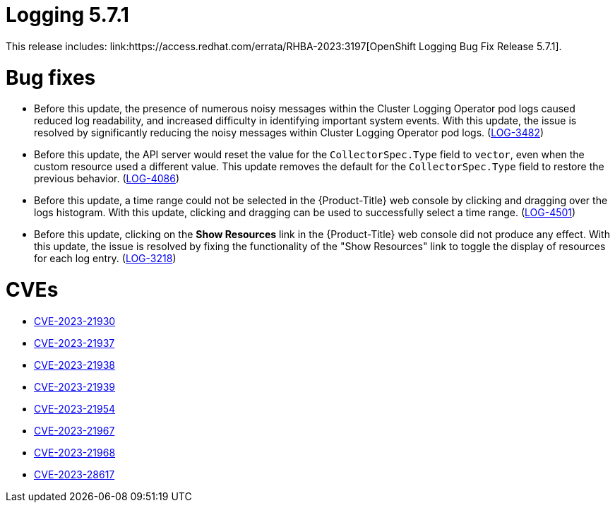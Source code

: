 // Module included in the following assemblies:
//
// logging-5-7-release-notes.adoc
// cluster-logging-release-notes.adoc
:_mod-docs-content-type: REFERENCE
[id="logging-release-notes-5-7-1_{context}"]
= Logging 5.7.1
This release includes: link:https://access.redhat.com/errata/RHBA-2023:3197[OpenShift Logging Bug Fix Release 5.7.1].

[id="logging-5-7-1-bug-fixes_{context}"]
= Bug fixes
* Before this update, the presence of numerous noisy messages within the Cluster Logging Operator pod logs caused reduced log readability, and increased difficulty in identifying important system events. With this update, the issue is resolved by significantly reducing the noisy messages within Cluster Logging Operator pod logs. (link:https://issues.redhat.com/browse/LOG-3482[LOG-3482])

* Before this update, the API server would reset the value for the `CollectorSpec.Type` field to `vector`, even when the custom resource used a different value. This update removes the default for the `CollectorSpec.Type` field to restore the previous behavior. (link:https://issues.redhat.com/browse/LOG-4086[LOG-4086])

* Before this update, a time range could not be selected in the {Product-Title} web console by clicking and dragging over the logs histogram. With this update, clicking and dragging can be used to successfully select a time range. (link:https://issues.redhat.com/browse/LOG-4501[LOG-4501])

* Before this update, clicking on the *Show Resources* link in the {Product-Title} web console did not produce any effect. With this update, the issue is resolved by fixing the functionality of the "Show Resources" link to toggle the display of resources for each log entry. (link:https://issues.redhat.com/browse/LOG-3218[LOG-3218])

[id="logging-5-7-1-CVEs_{context}"]
= CVEs
* link:https://access.redhat.com/security/cve/CVE-2023-21930[CVE-2023-21930]
* link:https://access.redhat.com/security/cve/CVE-2023-21937[CVE-2023-21937]
* link:https://access.redhat.com/security/cve/CVE-2023-21938[CVE-2023-21938]
* link:https://access.redhat.com/security/cve/CVE-2023-21939[CVE-2023-21939]
* link:https://access.redhat.com/security/cve/CVE-2023-21954[CVE-2023-21954]
* link:https://access.redhat.com/security/cve/CVE-2023-21967[CVE-2023-21967]
* link:https://access.redhat.com/security/cve/CVE-2023-21968[CVE-2023-21968]
* link:https://access.redhat.com/security/cve/CVE-2023-28617[CVE-2023-28617]
